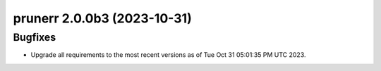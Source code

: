 prunerr 2.0.0b3 (2023-10-31)
============================

Bugfixes
--------

- Upgrade all requirements to the most recent versions as of
  Tue Oct 31 05:01:35 PM UTC 2023.



